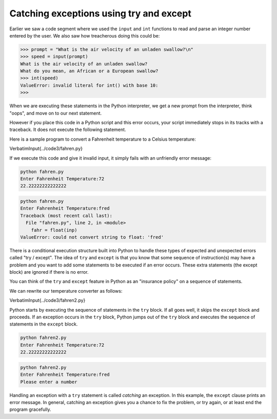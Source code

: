 Catching exceptions using try and except
----------------------------------------

Earlier we saw a code segment where we used the ``input`` and
``int`` functions to read and parse an integer number entered
by the user. We also saw how treacherous doing this could be:

.. code-block:: python

   >>> prompt = "What is the air velocity of an unladen swallow?\n"
   >>> speed = input(prompt)
   What is the air velocity of an unladen swallow?
   What do you mean, an African or a European swallow?
   >>> int(speed)
   ValueError: invalid literal for int() with base 10:
   >>>


When we are executing these statements in the Python interpreter, we get
a new prompt from the interpreter, think "oops", and move on to our next
statement.

However if you place this code in a Python script and this error occurs,
your script immediately stops in its tracks with a traceback. It does
not execute the following statement.

Here is a sample program to convert a Fahrenheit temperature to a
Celsius temperature:

\VerbatimInput{../code3/fahren.py}

If we execute this code and give it invalid input, it simply fails with
an unfriendly error message:

.. code-block::

   python fahren.py
   Enter Fahrenheit Temperature:72
   22.22222222222222


.. code-block::

   python fahren.py
   Enter Fahrenheit Temperature:fred
   Traceback (most recent call last):
     File "fahren.py", line 2, in <module>
       fahr = float(inp)
   ValueError: could not convert string to float: 'fred'


There is a conditional execution structure built into Python to handle
these types of expected and unexpected errors called "try / except". The
idea of ``try`` and ``except`` is that you know that
some sequence of instruction(s) may have a problem and you want to add
some statements to be executed if an error occurs. These extra
statements (the except block) are ignored if there is no error.

You can think of the ``try`` and ``except`` feature in
Python as an "insurance policy" on a sequence of statements.

We can rewrite our temperature converter as follows:

\VerbatimInput{../code3/fahren2.py}

Python starts by executing the sequence of statements in the
``try`` block. If all goes well, it skips the
``except`` block and proceeds. If an exception occurs in the
``try`` block, Python jumps out of the ``try`` block
and executes the sequence of statements in the ``except``
block.

.. code-block::

   python fahren2.py
   Enter Fahrenheit Temperature:72
   22.22222222222222


.. code-block::

   python fahren2.py
   Enter Fahrenheit Temperature:fred
   Please enter a number


Handling an exception with a ``try`` statement is called
*catching* an exception. In this example, the
``except`` clause prints an error message. In general, catching
an exception gives you a chance to fix the problem, or try again, or at
least end the program gracefully.
